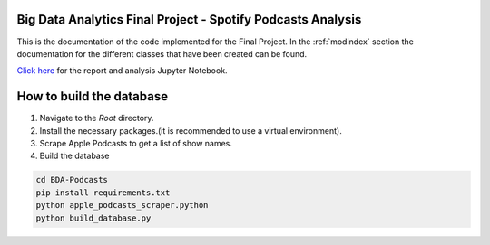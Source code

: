 Big Data Analytics Final Project - Spotify Podcasts Analysis
===========================================================================

This is the documentation of the code implemented for the Final Project.
In the :ref:`modindex` section the documentation for the different classes 
that have been created can be found.

`Click here <./../../../BDA_Final_Project.ipynb>`_ for the report and analysis Jupyter Notebook.


How to build the database
=========================
1. Navigate to the *Root* directory.
2. Install the necessary packages.(it is recommended to use a virtual environment).
3. Scrape Apple Podcasts to get a list of show names.
4. Build the database

.. code-block:: bat

   cd BDA-Podcasts
   pip install requirements.txt
   python apple_podcasts_scraper.python
   python build_database.py


